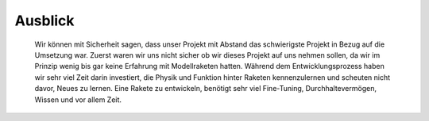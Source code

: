 Ausblick
========

    Wir können mit Sicherheit sagen, dass unser Projekt mit Abstand das schwierigste Projekt in Bezug auf die Umsetzung war. 
    Zuerst waren wir uns nicht sicher ob wir dieses Projekt auf uns nehmen sollen, da wir im Prinzip wenig bis gar keine Erfahrung 
    mit Modellraketen hatten. Während dem Entwicklungsprozess haben wir sehr viel Zeit darin investiert, die Physik und Funktion hinter 
    Raketen kennenzulernen und scheuten nicht davor, Neues zu lernen. Eine Rakete zu entwickeln, benötigt sehr viel Fine-Tuning, Durchhaltevermögen, 
    Wissen und vor allem Zeit.
